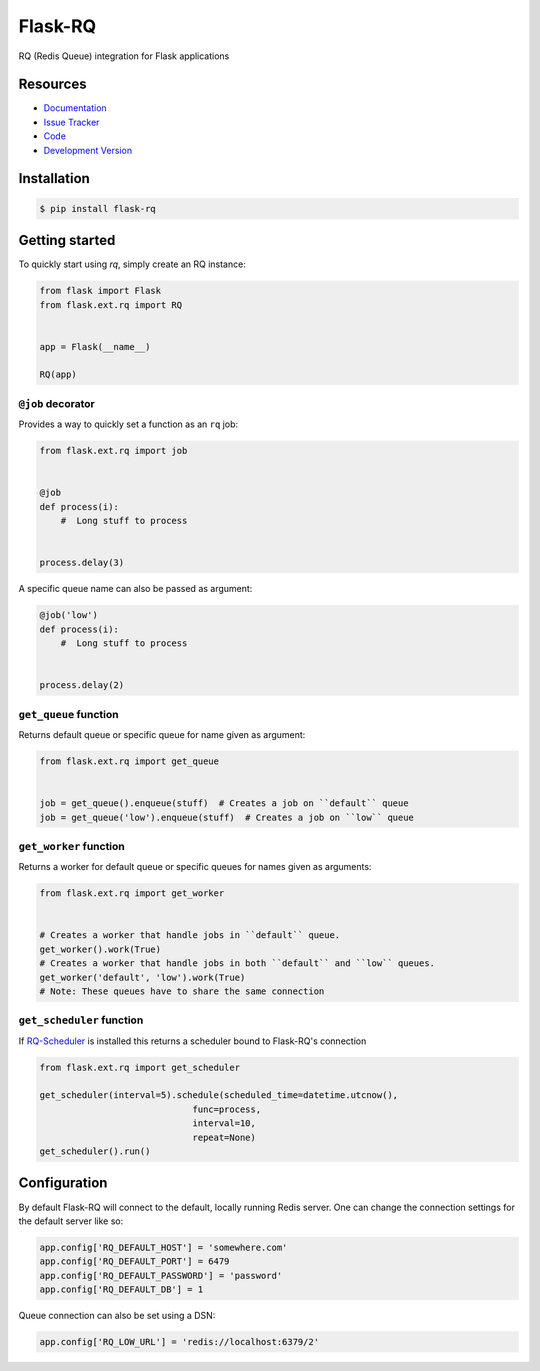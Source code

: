 Flask-RQ
========

.. image:: https://travis-ci.org/mattupstate/flask-rq.svg?branch=master
    :target: https://travis-ci.org/mattupstate/flask-rq

RQ (Redis Queue) integration for Flask applications


Resources
---------

- `Documentation <http://packages.python.org/Flask-RQ/>`_
- `Issue Tracker <http://github.com/mattupstate/flask-rq/issues>`_
- `Code <http://github.com/mattupstate/flask-rq/>`_
- `Development Version
  <http://github.com/mattupstate/flask-rq/zipball/develop#egg=Flask-RQ-dev>`_


Installation
------------

.. code-block:: bash

    $ pip install flask-rq


Getting started
---------------

To quickly start using `rq`, simply create an RQ instance:

.. code-block:: python

    from flask import Flask
    from flask.ext.rq import RQ


    app = Flask(__name__)

    RQ(app)


``@job`` decorator
~~~~~~~~~~~~~~~~~~~

Provides a way to quickly set a function as an ``rq`` job:

.. code-block:: python

    from flask.ext.rq import job


    @job
    def process(i):
        #  Long stuff to process


    process.delay(3)


A specific queue name can also be passed as argument:

.. code-block:: python

    @job('low')
    def process(i):
        #  Long stuff to process


    process.delay(2)


``get_queue`` function
~~~~~~~~~~~~~~~~~~~~~~

Returns default queue or specific queue for name given as argument:

.. code-block:: python

    from flask.ext.rq import get_queue


    job = get_queue().enqueue(stuff)  # Creates a job on ``default`` queue
    job = get_queue('low').enqueue(stuff)  # Creates a job on ``low`` queue


``get_worker`` function
~~~~~~~~~~~~~~~~~~~~~~~

Returns a worker for default queue or specific queues for names given as arguments:

.. code-block:: python

    from flask.ext.rq import get_worker


    # Creates a worker that handle jobs in ``default`` queue.
    get_worker().work(True)
    # Creates a worker that handle jobs in both ``default`` and ``low`` queues.
    get_worker('default', 'low').work(True)
    # Note: These queues have to share the same connection

``get_scheduler`` function
~~~~~~~~~~~~~~~~~~~~~~~

If `RQ-Scheduler <https://github.com/ui/rq-scheduler>`_ is installed this returns a scheduler bound to Flask-RQ's connection

.. code-block:: python

    from flask.ext.rq import get_scheduler

    get_scheduler(interval=5).schedule(scheduled_time=datetime.utcnow(),
                                 func=process,
                                 interval=10,
                                 repeat=None)
    get_scheduler().run()


Configuration
-------------

By default Flask-RQ will connect to the default, locally running
Redis server. One can change the connection settings for the default
server like so:

.. code-block:: python

    app.config['RQ_DEFAULT_HOST'] = 'somewhere.com'
    app.config['RQ_DEFAULT_PORT'] = 6479
    app.config['RQ_DEFAULT_PASSWORD'] = 'password'
    app.config['RQ_DEFAULT_DB'] = 1

Queue connection can also be set using a DSN:

.. code-block:: python

    app.config['RQ_LOW_URL'] = 'redis://localhost:6379/2'

